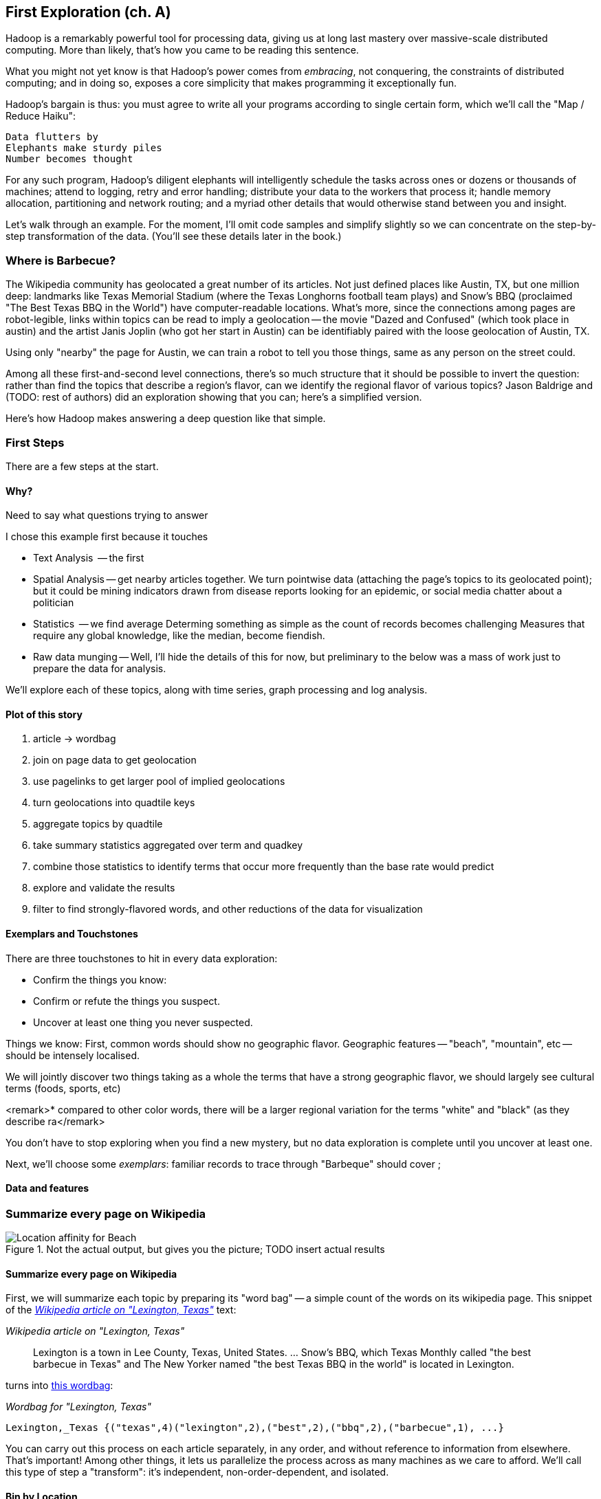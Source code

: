 == First Exploration (ch. A) ==
[[first_exploration]]

Hadoop is a remarkably powerful tool for processing data, giving us at long last mastery over massive-scale distributed computing. More than likely, that's how you came to be reading this sentence.

What you might not yet know is that Hadoop's power comes from _embracing_, not conquering, the constraints of distributed computing; and in doing so, exposes a core simplicity that makes programming it exceptionally fun.

Hadoop's bargain is thus: you must agree to write all your programs according to single certain form, which we'll call the "Map / Reduce Haiku":

    Data flutters by
    Elephants make sturdy piles
    Number becomes thought

For any such program, Hadoop's diligent elephants will intelligently schedule the tasks across ones or dozens or thousands of machines; attend to logging, retry and error handling; distribute your data to the workers that process it; handle memory allocation, partitioning and network routing; and a myriad other details that would otherwise stand between you and insight.

Let's walk through an example. For the moment, I'll omit code samples and simplify slightly so we can concentrate on the step-by-step transformation of the data. (You'll see these details later in the book.)

=== Where is Barbecue?

// I'm from Austin, TX, home of great live music, BBQ,

The Wikipedia community has geolocated a great number of its articles. Not just defined places like Austin, TX, but one million deep: landmarks like Texas Memorial Stadium (where the Texas Longhorns football team plays) and Snow's BBQ (proclaimed "The Best Texas BBQ in the World") have computer-readable locations. What's more, since the connections among pages are robot-legible, links within topics can be read to imply a geolocation -- the movie "Dazed and Confused" (which took place in austin) and the artist Janis Joplin (who got her start in Austin) can be identifiably paired with the loose geolocation of Austin, TX.

Using only "nearby" the page for Austin, we can train a robot to tell you those things, same as any person on the street could.

Among all these first-and-second level connections, there's so much structure that it should be possible to invert the question: rather than find the topics that describe a region's flavor, can we identify the regional flavor of various topics? Jason Baldrige and (TODO: rest of authors) did an exploration showing that you can; here's a simplified version.

Here's how Hadoop makes answering a deep question like that simple.

=== First Steps

There are a few steps at the start.

==== Why?

Need to say what questions trying to answer

I chose this example first because it touches 

* Text Analysis	   -- the first 
* Spatial Analysis -- get nearby articles together. We turn pointwise data (attaching the page's topics to its geolocated point); but it could be mining indicators drawn from disease reports looking for an epidemic, or social media chatter about a politician
* Statistics	   -- we find average
  Determing something as simple as the count of records becomes challenging
  Measures that require any global knowledge, like the median, become fiendish. 
* Raw data munging -- Well, I'll hide the details of this for now, but preliminary to the below was a mass of work just to prepare the data for analysis. 

We'll explore each of these topics, along with time series, graph processing and log analysis. 

==== Plot of this story

1. article -> wordbag  
2. join on page data to get geolocation
3. use pagelinks to get larger pool of implied geolocations
4. turn geolocations into quadtile keys
5. aggregate topics by quadtile
6. take summary statistics aggregated over term and quadkey
7. combine those statistics to identify terms that occur more frequently than the base rate would predict
8. explore and validate the results                              
9. filter to find strongly-flavored words, and other reductions of the data for visualization

==== Exemplars and Touchstones

There are three touchstones to hit in every data exploration:

* Confirm the things you know:
* Confirm or refute the things you suspect.
* Uncover at least one thing you never suspected.

Things we know: First, common words should show no geographic flavor. 
Geographic features -- "beach", "mountain", etc -- should be intensely localised.

We will jointly discover two things
taking as a whole the terms that have a strong geographic flavor, we should largely see cultural terms (foods, sports, etc)

<remark>* compared to other color words, there will be a larger regional variation for the terms "white" and "black" (as they describe ra</remark>

You don't have to stop exploring when you find a new mystery, but no data exploration is complete until you uncover at least one.


Next, we'll choose some _exemplars_: familiar records to trace through
 "Barbeque" should cover ;

==== Data and features



=== Summarize every page on Wikipedia


[[baldridge_bbq_wine]]
.Not the actual output, but gives you the picture; TODO insert actual results
image::images/baldridge-bbq_wine_beach_mountain-480.jpg[Location affinity for Beach, Mountain, BBQ and Wine]

==== Summarize every page on Wikipedia

First, we will summarize each topic by preparing its "word bag" -- a simple count of the words on its wikipedia page. This snippet of the <<wp_lexington_article>> text:

[[wp_lexington_article]]
._Wikipedia article on "Lexington, Texas"_
______
Lexington is a town in Lee County, Texas, United States. ... Snow's BBQ, which Texas Monthly called "the best barbecue in Texas" and The New Yorker named "the best Texas BBQ in the world" is located in Lexington.
______

turns into <<wp_lexington_wordbag,this wordbag>>:

[[wp_lexington_wordbag]]
._Wordbag for "Lexington, Texas"_
------
Lexington,_Texas {("texas",4)("lexington",2),("best",2),("bbq",2),("barbecue",1), ...}
------

You can carry out this process on each article separately, in any order, and without reference to information from elsewhere. That's important! Among other things, it lets us parallelize the process across as many machines as we care to afford. We'll call this type of step a "transform": it's independent, non-order-dependent, and isolated.

==== Bin by Location

Next we will annotate each wordbag with the geolocation of its article. Those are kept in a different data file, but we can merge the two files by joining each article metadata record with the wordbag having the same id. Here's its output:

[[wp_lexington_wordbag_and_coords]]
._Wordbag with coordinates_
------
Lexington,_Texas -97.01 30.41 023130130 {("texas",4)("lexington",2),("best",2),("bbq",2),("barbecue",1), ...}
------

The funny-looking number in the fourth column is the label of one cell in a <<geographic grid,quadkey_central_texas>> that
footnote:[a "quadkey", described later in <<quadkey,"Geographic Data">>]


[[quadkey_central_texas]]
.Grid Tiles for Central Texas
image::images/Quadtree-google_maps_screenshot.png[Grid tiles for Central Texas]

Next, combine the individual word bags to find each grid cell's word bag:

------
023130130 {(("many", X),...,("texas",X),...,("town",X)...("longhorns",X),...("bbq",X),...}
------

==== A pause, to think

Let's pause, take a breath, and examine the fundamental pattern that got us here. We

. transformed articles into wordbags
. augmented each wordbag with coordinates, using a join
. converted each article's precise point into the coarse-grained tile it sits on
. brought all wordbags for each tile together;
. merging each tile's word counts into a single combined wordbag.

It's a simple sequence of _transforms_ (operations on each record in isolation: steps 1, 3 and 5) and _reshapes_ -- operations that combine multiple rows, from different tables (the join in step 2) or in the same dataset (the group in step 4).

In doing so, we've turned articles that have a geolocation into coarse-grained regions that have implied frequencies for words. The particular frequencies arise from this combination of forces:

* _signal_: Terms that describe aspects of the human condition specific to each region, like "longhorns" or "barbecue", and direct references to place names, such as "Austin" or "Texas"
* _background_: The natural frequency of each term -- "second" is used more often than "syzygy" -- slanted by its frequency in geo-locatable texts (the word "town" occurs far more frequently than its natural rate, simply because towns are geolocatable).
* _noise_: Deviations introduced by the fact that we have a limited sample of text to draw inferences from.

Our next task -- the sprint home -- is to separate the signal from the background and (as much as possible) from the noise.

==== Pulling signal from noise

To isolate the signal, we'll pull out a trick called <<pmi,"Pointwise Mutual Information" (PMI)>>. Though it may sound like an insurance holding company, in fact PMI is a simple approach to isolate the noise and background. It compares the following:

* the rate the term 'barbecue' is used
* the rate that terms are used on grid cell 023130130
* the rate the term 'barbecue' is used on grid cell 023130130

Just as above, we can transform and reshape to get those figures:

* group the data by term; count occurrences
* group the data by tile; count occurrences
* group the data by term and tile; count occurrences
* count total occurrences
* combine those counts into rates, and form the PMI scores.

Rather than step through each operation, I'll wave my hands and pull its output from the oven:

------
023130130 {(("texas",X),...,("longhorns",X),...("bbq",X),...,...}
------

As expected, in <<baldridge_bbq_wine>> you see BBQ loom large over Texas and the Southern US; Wine, over the Napa Valley.



footnote:[You can use a fancier version of the approach used here to geolocate texts _based purely on their content_. An article mentioning barbecue and Willie Nelson would be placed near Austin, TX; one mentioning startups and trolleys in San Francisco. (see Baldridge et al TODO: reference)]

==== Takeaways

We accomplished an elaborate data exploration, yet at no point did we do anything complex. Instead of writing a big hairy monolithic program, we wrote a series of simple scripts that either _transformed_ or _reshaped_ the data.

As you'll see later, the scripts are readable and short (none exceed a few dozen lines of code). They run easily against sample data on your desktop, with no Hadoop cluster in sight; and they will then run, unchanged, against the whole of Wikipedia on dozens or hundreds of machines in a Hadoop cluster.

That's the approach we'll follow through this book: develop simple, maintainable transform/reshape scripts by iterating quickly and always keeping the data visible; then confidently transition those scripts to production as the search for a question becomes the rote production of an answer.

The challenge, then, isn't to learn to "program" Hadoop -- it's to learn how to think at scale, to choose a workable series of chess moves connecting the data you have to the insight you need. In the first part of the book, after briefly becoming familiar with the basic framework, we'll proceed through a series of examples to help you identify the key locality and thus the transformation each step calls for. In the second part of that book, we'll apply this to a range of interesting problems and so build up a set of reusable tools for asking deep questions in actual practice.
